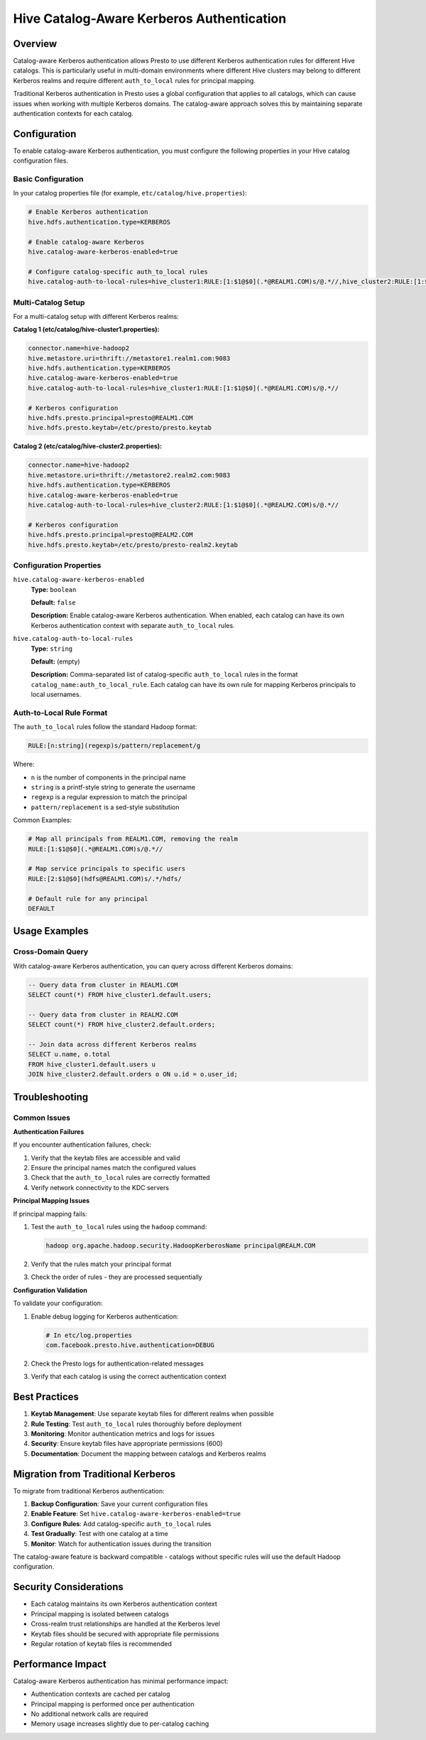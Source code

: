 ===========================================
Hive Catalog-Aware Kerberos Authentication
===========================================

Overview
--------

Catalog-aware Kerberos authentication allows Presto to use different Kerberos authentication rules for different Hive catalogs. This is particularly useful in multi-domain environments where different Hive clusters may belong to different Kerberos realms and require different ``auth_to_local`` rules for principal mapping.

Traditional Kerberos authentication in Presto uses a global configuration that applies to all catalogs, which can cause issues when working with multiple Kerberos domains. The catalog-aware approach solves this by maintaining separate authentication contexts for each catalog.

Configuration
-------------

To enable catalog-aware Kerberos authentication, you must configure the following properties in your Hive catalog configuration files.

Basic Configuration
^^^^^^^^^^^^^^^^^^^

In your catalog properties file (for example, ``etc/catalog/hive.properties``):

.. code-block:: properties

    # Enable Kerberos authentication
    hive.hdfs.authentication.type=KERBEROS
    
    # Enable catalog-aware Kerberos
    hive.catalog-aware-kerberos-enabled=true
    
    # Configure catalog-specific auth_to_local rules
    hive.catalog-auth-to-local-rules=hive_cluster1:RULE:[1:$1@$0](.*@REALM1.COM)s/@.*//,hive_cluster2:RULE:[1:$1@$0](.*@REALM2.COM)s/@.*//

Multi-Catalog Setup
^^^^^^^^^^^^^^^^^^^

For a multi-catalog setup with different Kerberos realms:

**Catalog 1 (etc/catalog/hive-cluster1.properties):**

.. code-block:: properties

    connector.name=hive-hadoop2
    hive.metastore.uri=thrift://metastore1.realm1.com:9083
    hive.hdfs.authentication.type=KERBEROS
    hive.catalog-aware-kerberos-enabled=true
    hive.catalog-auth-to-local-rules=hive_cluster1:RULE:[1:$1@$0](.*@REALM1.COM)s/@.*//
    
    # Kerberos configuration
    hive.hdfs.presto.principal=presto@REALM1.COM
    hive.hdfs.presto.keytab=/etc/presto/presto.keytab

**Catalog 2 (etc/catalog/hive-cluster2.properties):**

.. code-block:: properties

    connector.name=hive-hadoop2
    hive.metastore.uri=thrift://metastore2.realm2.com:9083
    hive.hdfs.authentication.type=KERBEROS
    hive.catalog-aware-kerberos-enabled=true
    hive.catalog-auth-to-local-rules=hive_cluster2:RULE:[1:$1@$0](.*@REALM2.COM)s/@.*//
    
    # Kerberos configuration
    hive.hdfs.presto.principal=presto@REALM2.COM
    hive.hdfs.presto.keytab=/etc/presto/presto-realm2.keytab

Configuration Properties
^^^^^^^^^^^^^^^^^^^^^^^^

``hive.catalog-aware-kerberos-enabled``
    **Type:** ``boolean``
    
    **Default:** ``false``
    
    **Description:** Enable catalog-aware Kerberos authentication. When enabled, each catalog can have its own Kerberos authentication context with separate ``auth_to_local`` rules.

``hive.catalog-auth-to-local-rules``
    **Type:** ``string``
    
    **Default:** (empty)
    
    **Description:** Comma-separated list of catalog-specific ``auth_to_local`` rules in the format ``catalog_name:auth_to_local_rule``. Each catalog can have its own rule for mapping Kerberos principals to local usernames.

Auth-to-Local Rule Format
^^^^^^^^^^^^^^^^^^^^^^^^^

The ``auth_to_local`` rules follow the standard Hadoop format:

.. code-block:: text

    RULE:[n:string](regexp)s/pattern/replacement/g

Where:

- ``n`` is the number of components in the principal name
- ``string`` is a printf-style string to generate the username
- ``regexp`` is a regular expression to match the principal
- ``pattern/replacement`` is a sed-style substitution

Common Examples:

.. code-block:: properties

    # Map all principals from REALM1.COM, removing the realm
    RULE:[1:$1@$0](.*@REALM1.COM)s/@.*//
    
    # Map service principals to specific users
    RULE:[2:$1@$0](hdfs@REALM1.COM)s/.*/hdfs/
    
    # Default rule for any principal
    DEFAULT

Usage Examples
--------------

Cross-Domain Query
^^^^^^^^^^^^^^^^^^

With catalog-aware Kerberos authentication, you can query across different Kerberos domains:

.. code-block:: sql

    -- Query data from cluster in REALM1.COM
    SELECT count(*) FROM hive_cluster1.default.users;
    
    -- Query data from cluster in REALM2.COM  
    SELECT count(*) FROM hive_cluster2.default.orders;
    
    -- Join data across different Kerberos realms
    SELECT u.name, o.total
    FROM hive_cluster1.default.users u
    JOIN hive_cluster2.default.orders o ON u.id = o.user_id;

Troubleshooting
---------------

Common Issues
^^^^^^^^^^^^^

**Authentication Failures**

If you encounter authentication failures, check:

1. Verify that the keytab files are accessible and valid
2. Ensure the principal names match the configured values
3. Check that the ``auth_to_local`` rules are correctly formatted
4. Verify network connectivity to the KDC servers

**Principal Mapping Issues**

If principal mapping fails:

1. Test the ``auth_to_local`` rules using the ``hadoop`` command:

   .. code-block:: bash

       hadoop org.apache.hadoop.security.HadoopKerberosName principal@REALM.COM

2. Verify that the rules match your principal format
3. Check the order of rules - they are processed sequentially

**Configuration Validation**

To validate your configuration:

1. Enable debug logging for Kerberos authentication:

   .. code-block:: properties

       # In etc/log.properties
       com.facebook.presto.hive.authentication=DEBUG

2. Check the Presto logs for authentication-related messages
3. Verify that each catalog is using the correct authentication context

Best Practices
--------------

1. **Keytab Management**: Use separate keytab files for different realms when possible
2. **Rule Testing**: Test ``auth_to_local`` rules thoroughly before deployment
3. **Monitoring**: Monitor authentication metrics and logs for issues
4. **Security**: Ensure keytab files have appropriate permissions (600)
5. **Documentation**: Document the mapping between catalogs and Kerberos realms

Migration from Traditional Kerberos
-----------------------------------

To migrate from traditional Kerberos authentication:

1. **Backup Configuration**: Save your current configuration files
2. **Enable Feature**: Set ``hive.catalog-aware-kerberos-enabled=true``
3. **Configure Rules**: Add catalog-specific ``auth_to_local`` rules
4. **Test Gradually**: Test with one catalog at a time
5. **Monitor**: Watch for authentication issues during the transition

The catalog-aware feature is backward compatible - catalogs without specific rules will use the default Hadoop configuration.

Security Considerations
-----------------------

- Each catalog maintains its own Kerberos authentication context
- Principal mapping is isolated between catalogs
- Cross-realm trust relationships are handled at the Kerberos level
- Keytab files should be secured with appropriate file permissions
- Regular rotation of keytab files is recommended

Performance Impact
------------------

Catalog-aware Kerberos authentication has minimal performance impact:

- Authentication contexts are cached per catalog
- Principal mapping is performed once per authentication
- No additional network calls are required
- Memory usage increases slightly due to per-catalog caching